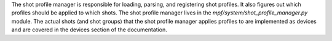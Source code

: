 
The shot profile manager is responsible for loading, parsing, and
registering shot profiles. It also figures out which profiles should
be applied to which shots. The shot profile manager lives in the
*mpf/system/shot_profile_manager.py* module. The actual shots (and
shot groups) that the shot profile manager applies profiles to are
implemented as devices and are covered in the devices section of the
documentation.



